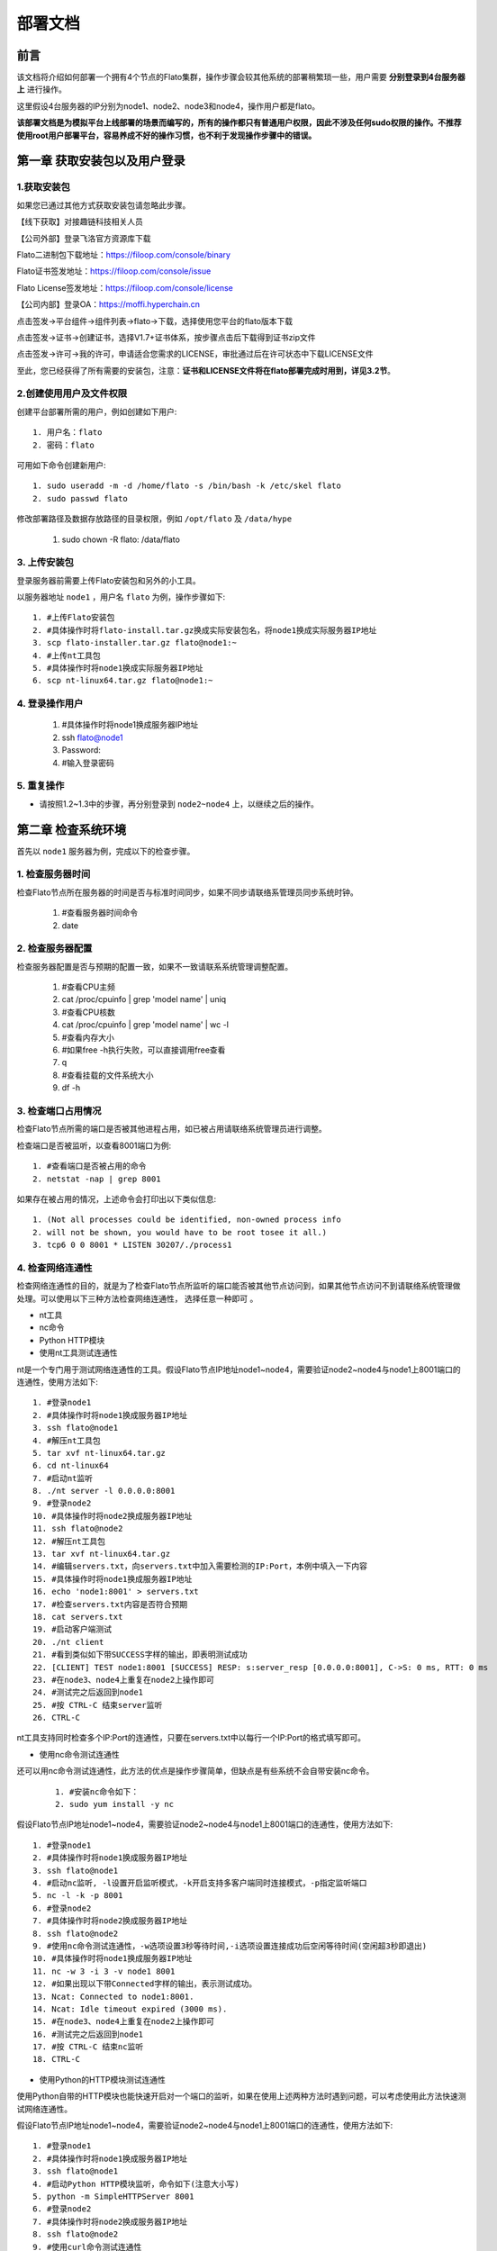 部署文档
^^^^^^^^

前言
-----

该文档将介绍如何部署一个拥有4个节点的Flato集群，操作步骤会较其他系统的部署稍繁琐一些，用户需要 **分别登录到4台服务器上** 进行操作。

这里假设4台服务器的IP分别为node1、node2、node3和node4，操作用户都是flato。

**该部署文档是为模拟平台上线部署的场景而编写的，所有的操作都只有普通用户权限，因此不涉及任何sudo权限的操作。不推荐使用root用户部署平台，容易养成不好的操作习惯，也不利于发现操作步骤中的错误。**

第一章 获取安装包以及用户登录
--------------------------

1.获取安装包
>>>>>>>>>>>>>

如果您已通过其他方式获取安装包请忽略此步骤。

【线下获取】对接趣链科技相关人员

【公司外部】登录飞洛官方资源库下载

Flato二进制包下载地址：https://filoop.com/console/binary

Flato证书签发地址：https://filoop.com/console/issue

Flato License签发地址：https://filoop.com/console/license

【公司内部】登录OA：https://moffi.hyperchain.cn

点击签发->平台组件->组件列表->flato->下载，选择使用您平台的flato版本下载

点击签发->证书->创建证书，选择V1.7+证书体系，按步骤点击后下载得到证书zip文件

点击签发->许可->我的许可，申请适合您需求的LICENSE，审批通过后在许可状态中下载LICENSE文件

至此，您已经获得了所有需要的安装包，注意：**证书和LICENSE文件将在flato部署完成时用到，详见3.2节**。


2.创建使用用户及文件权限
>>>>>>>>>>>>>>>>>>>>>>>

创建平台部署所需的用户，例如创建如下用户::

    1. 用户名：flato
    2. 密码：flato

可用如下命令创建新用户::

    1. sudo useradd -m -d /home/flato -s /bin/bash -k /etc/skel flato
    2. sudo passwd flato

修改部署路径及数据存放路径的目录权限，例如 ``/opt/flato`` 及 ``/data/hype``

    ::

    1. sudo chown -R flato: /data/flato

3. 上传安装包
>>>>>>>>>>>>>

登录服务器前需要上传Flato安装包和另外的小工具。

以服务器地址 ``node1`` ，用户名 ``flato`` 为例，操作步骤如下::

    1. #上传Flato安装包
    2. #具体操作时将flato-install.tar.gz换成实际安装包名，将node1换成实际服务器IP地址
    3. scp flato-installer.tar.gz flato@node1:~
    4. #上传nt工具包
    5. #具体操作时将node1换成实际服务器IP地址
    6. scp nt-linux64.tar.gz flato@node1:~

4. 登录操作用户
>>>>>>>>>>>>>>>

    ::

    1. #具体操作时将node1换成服务器IP地址
    2. ssh flato@node1
    3. Password:
    4. #输入登录密码

5. 重复操作
>>>>>>>>>>>>

- 请按照1.2~1.3中的步骤，再分别登录到 ``node2~node4`` 上，以继续之后的操作。

第二章 检查系统环境
------------------

首先以 ``node1`` 服务器为例，完成以下的检查步骤。

1. 检查服务器时间
>>>>>>>>>>>>>>>>

检查Flato节点所在服务器的时间是否与标准时间同步，如果不同步请联络系管理员同步系统时钟。

    ::

    1. #查看服务器时间命令
    2. date

2. 检查服务器配置
>>>>>>>>>>>>>>>>

检查服务器配置是否与预期的配置一致，如果不一致请联系系统管理调整配置。

    ::

    1. #查看CPU主频
    2. cat /proc/cpuinfo | grep 'model name' | uniq
    3. #查看CPU核数
    4. cat /proc/cpuinfo | grep 'model name' | wc -l
    5. #查看内存大小
    6. #如果free -h执行失败，可以直接调用free查看
    7. q
    8. #查看挂载的文件系统大小
    9. df -h

3. 检查端口占用情况
>>>>>>>>>>>>>>>>>>

检查Flato节点所需的端口是否被其他进程占用，如已被占用请联络系统管理员进行调整。

检查端口是否被监听，以查看8001端口为例::

    1. #查看端口是否被占用的命令
    2. netstat -nap | grep 8001

如果存在被占用的情况，上述命令会打印出以下类似信息::

    1. (Not all processes could be identified, non-owned process info
    2. will not be shown, you would have to be root tosee it all.)
    3. tcp6 0 0 8001 * LISTEN 30207/./process1

4. 检查网络连通性
>>>>>>>>>>>>>>>>

检查网络连通性的目的，就是为了检查Flato节点所监听的端口能否被其他节点访问到，如果其他节点访问不到请联络系统管理做处理。可以使用以下三种方法检查网络连通性， ``选择任意一种即可`` 。

- nt工具
- nc命令
- Python HTTP模块

- 使用nt工具测试连通性

nt是一个专门用于测试网络连通性的工具。假设Flato节点IP地址node1~node4，需要验证node2~node4与node1上8001端口的连通性，使用方法如下::

    1. #登录node1
    2. #具体操作时将node1换成服务器IP地址
    3. ssh flato@node1
    4. #解压nt工具包
    5. tar xvf nt-linux64.tar.gz
    6. cd nt-linux64
    7. #启动nt监听
    8. ./nt server -l 0.0.0.0:8001
    9. #登录node2
    10. #具体操作时将node2换成服务器IP地址
    11. ssh flato@node2
    12. #解压nt工具包
    13. tar xvf nt-linux64.tar.gz
    14. #编辑servers.txt，向servers.txt中加入需要检测的IP:Port，本例中填入一下内容
    15. #具体操作时将node1换成服务器IP地址
    16. echo 'node1:8001' > servers.txt
    17. #检查servers.txt内容是否符合预期
    18. cat servers.txt
    19. #启动客户端测试
    20. ./nt client
    21. #看到类似如下带SUCCESS字样的输出，即表明测试成功
    22. [CLIENT] TEST node1:8001 [SUCCESS] RESP: s:server_resp [0.0.0.0:8001], C->S: 0 ms, RTT: 0 ms
    23. #在node3、node4上重复在node2上操作即可
    24. #测试完之后返回到node1
    25. #按 CTRL-C 结束server监听
    26. CTRL-C

nt工具支持同时检查多个IP:Port的连通性，只要在servers.txt中以每行一个IP:Port的格式填写即可。

- 使用nc命令测试连通性

还可以用nc命令测试连通性，此方法的优点是操作步骤简单，但缺点是有些系统不会自带安装nc命令。

 ::

    1. #安装nc命令如下：
    2. sudo yum install -y nc

假设Flato节点IP地址node1~node4，需要验证node2~node4与node1上8001端口的连通性，使用方法如下::

    1. #登录node1
    2. #具体操作时将node1换成服务器IP地址
    3. ssh flato@node1
    4. #启动nc监听, -l设置开启监听模式，-k开启支持多客户端同时连接模式，-p指定监听端口
    5. nc -l -k -p 8001
    6. #登录node2
    7. #具体操作时将node2换成服务器IP地址
    8. ssh flato@node2
    9. #使用nc命令测试连通性，-w选项设置3秒等待时间,-i选项设置连接成功后空闲等待时间(空闲超3秒即退出)
    10. #具体操作时将node1换成服务器IP地址
    11. nc -w 3 -i 3 -v node1 8001
    12. #如果出现以下带Connected字样的输出，表示测试成功。
    13. Ncat: Connected to node1:8001.
    14. Ncat: Idle timeout expired (3000 ms).
    15. #在node3、node4上重复在node2上操作即可
    16. #测试完之后返回到node1
    17. #按 CTRL-C 结束nc监听
    18. CTRL-C

- 使用Python的HTTP模块测试连通性

使用Python自带的HTTP模块也能快速开启对一个端口的监听，如果在使用上述两种方法时遇到问题，可以考虑使用此方法快速测试网络连通性。

假设Flato节点IP地址node1~node4，需要验证node2~node4与node1上8001端口的连通性，使用方法如下::

    1. #登录node1
    2. #具体操作时将node1换成服务器IP地址
    3. ssh flato@node1
    4. #启动Python HTTP模块监听，命令如下(注意大小写)
    5. python -m SimpleHTTPServer 8001
    6. #登录node2
    7. #具体操作时将node2换成服务器IP地址
    8. ssh flato@node2
    9. #使用curl命令测试连通性
    10. #具体操作时将node1换成服务器IP地址
    11. curl node1:8001 >& /dev/null  echo yes  echo no
    12. #如果测试成功就打印yes，否则打印no
    13. #在node3、node4上重复在node2上操作即可
    14. #测试完之后返回到node1
    15. #按 CTRL-C 结束Python监听
    16. CTRL-C

5. 检查系统字符集
>>>>>>>>>>>>>>>>>

``flato`` 节点默认使用的字符集为 ``UTF-8`` ，请检查 ``SDK`` 或者应用服务器的默认字符集是否为 ``UTF-8`` ，如果不是，有可能造成签名非法。

 ::

    1. Linux系统字符集查看
    2. echo $LANG
    3. Linux修改字符集
    4. vim /etc/sysconfig/i18n
    5. LANG="zh_CN.UTF-8"
    6. 修改文件保存退出之后要生效要执行如下命令才可生效
    7. source /etc/sysconfig/i18n

6. 检查最大文件句柄数
>>>>>>>>>>>>>>>>>>>>

启动flato之前，需要保证文件句柄数至少为65535，否则有可能会由于文件句柄数不足引发系统宕机。

 ::

    1. Linux检查文件句柄数
    2. ulimit -n

查询到的数值应至少为65535，否则，建议联系当前服务器的管理员进行修改。

7. 重复操作
>>>>>>>>>>>>>

在完成以上步骤后， ``node1`` 服务器的系统环境就检查完毕了。请按照2.1~2.5中的步骤，再分别登录到 ``node2~node4`` 上做一次检查。

第三章 安装节点
---------------

1. 备份数据
>>>>>>>>>>>>

在做安装操作之前，需要先检查目标目录是否有数据，如果不是首次安装，请先备份一下历史数据。

2. 安装节点
>>>>>>>>>>>>

以下步骤以安装node1上的Flato为例

首先解压安装包::

    1. #回到用户主目录，解压安装包
    2. cd
    3. #根据实际情况修改flato-install.tar.gz
    4. tar xvf flato-installer.tar.gz
    5. #根据实际情况修改flato-abcdef
    6. cd flato-abcdef

假设目标安装目录是 ``/opt/flato`` , 请先对照操作步骤2.2中的文件系统检查结果，再次确认目标目录的大小满足需求。
    ::

    1. df -h

若安装目录尚不存在，且登陆用户为非root用户，则需要使用sudo命令获取管理员权限后新建安装目录::

    1. sudo mkdir /opt/flato

**注意，在安装之前，一定要确认好目标目录的大小，这点经常会被忽略。请务必仔细检查，以避免不必要的麻烦。**

倘若检查结果没有问题，请执行以下命令完成安装::

    1. ./deploy-local.sh -d /opt/flato
    2. #如果想直接安装到当前目录，执行以下命令：
    3. #./deploy-local.sh -d ./

**注意：确保操作用户对-d指定的安装目录具有可写权限，否则安装将会出错。**

部署完成可看到如下信息::

    1. flato has been successfully installed in:/opt/flato
    2. Please run these commands to start flato process:
    3. cd /opt/flato
    4. ./start.sh

然后把之前申请的证书和license文件从本地机器复制到该节点的安装目录下（需要 **先退出用户登录在本地终端执行该命令**，执行完毕后再登录）::

    1. #在本地解压证书文件
    2. #根据具体情况替换证书文件名字
    3. unzip 2019-10-31_06_43_59_allcerts.zip

解压后的2019-10-31_06_43_59_allcerts文件夹里包含了一个README文件，请先仔细阅读该文件，并按照文件内容进行操作。

    ::

    1. #上传LICENSE文件
    2. #根据具体情况替换LICENSE文件的名字
    3. scp license.zip flato@node1:/opt/falto
    4. #解压license文件
    5. unzip xvf license.zip
    6. #解压出的license文件名可能不是LICENSE，需要重命名
    7. #根据实际情况替换LICENSE_20191031文件的名字
    8. mv LICENSE_20191031 LICENSE

最后，再执行以下命令，完成Flato节点的安装::

    1. source ~/.bashrc

3. 验证安装是否成功
>>>>>>>>>>>>>>>>>>

在执行完步骤3.2后，需要验证一下节点是否已经正确安装。请执行以下命令做测试::

    1. #/opt/flato为Flato的目标安装目录，可根据实际情况做修改
    2. cd /opt/flato/
    3. ./flato version

假如显示正确的版本信息，说明节点安装成功，示例如下::

    1. $ ./flato version
    2. Flato Commercial Version: 0.1

如果出现了以下报错信息，说明openssl的动态链接库没有安装成功

 ::

    1. error while loading shared libraries: libxxx. so: cannot open shared object file: No such file or directory

需要向用户目录下的 ``.bashrc`` 文件添加一行::

    1. #添加一个环境变量LD_LIBRARY_PATH，根据实际情况修改/opt/flato路径
    2. echo 'export LD_LIBRARY_PATH=/opt/flato/tools/lib/' ~/.bashrc
    3. #导出环境变量
    4. source ~/.bashrc

在完成以上操作之后，再执行一次 ``./flato --version`` ，应该就可以输出正常的版本信息了。

至此，node1服务器上的Flato节点就算完成了。

第四章 检查、修改配置文件
----------------------

**注意，以下操作都是在Flato的目标安装目录操作的，不是在原先未安装前的目录下操作。本例中，是在/opt/flato路径下检查、修改配置文件。**

安装包中的文件内容包括：

|image0|

1. 检查LICENSE文件
>>>>>>>>>>>>>>>>>>

由于LINCESE文件和Flato安装包不是一起打包分发的，所以在启动节点前，需要检查一下LICENSE文件是否已经更新到正确版本。

LICENSE文件位于Flato节点的根录下，文件名即LICENSE，如果不确定是否是最新版本，可以用原始的LICENSE文件再覆盖一遍。

    ::

    1. #解压缩
    2. cd ~
    3. tar xvf LICENSE-20180701.tar.gz
    4. #解压出来后，LICENSE文件夹的名字可能是License-20180701
    5. #更新所有节点的LICENSE
    6. #根据实际情况修改License-20180701/LICENSE-abcdef和/opt/flato
    7. #拷贝命令的目标文件名，一定是LICENSE
    8. cp License-20180701/LICENSE-abcdef/opt/flato/LICENSE

请依次检查4个节点的LICENSE文件。

2. vi编辑器使用方法
>>>>>>>>>>>>>>>>>>>

下面的配置文件的编辑需要使用到vi文本编辑器，在此介绍vi的使用方法

1. 使用vi命令加文件名对某个文件进行编辑，进入vi编辑文件的界面

- vi anyFile.txtna

2. 按下i键进入编辑模式，方向键控制光标移动
3. 编辑完成后，按下Esc键进入命令模式，输入:wq保存修改并退出vi

- :wq

4. 若要放弃本次编辑，按下Esc键进入命令模式,输入:q!放弃修改并退出vi
- :q!

3. 修改配置文件
>>>>>>>>>>>>>>>

- **dynamic.toml**

编辑 ``dynamic.toml``

1. ``vi configuration/dynamic.toml``

其内容如下::

    1. self = "node1"
    2. ##########################################################
    3. #
    4. # key ports section
    5. #
    6. ##########################################################
    7. [port]
    8. jsonrpc = 8081
    9. grpc = 50011 # p2p
    10. ##########################################################
    11. #
    12. # p2p system config
    13. # 1. define the remote peer's hostname and its IP address
    14. # 2. define self address list under different domain
    15. #
    16. ##########################################################
    17. [p2p]
    18. [p2p.ip.remote]
    19. # this node will connect to those peer, if here has self hostname, we will ignore it
    20. hosts = [
    21. "node1 127.0.0.1:50011",
    22. "node2 127.0.0.1:50012",
    23. "node3 127.0.0.1:50013",
    24. "node4 127.0.0.1:50014",
    25. ]
    26. [p2p.ip.self]
    27. domain = "domain1"
    28. # addr is (domain,endpoint) pair, those items defined the ip address:port which
    29. # other domains' host how connect to self
    30. addrs = [
    31. "domain1 127.0.0.1:50011",
    32. "domain2 127.0.0.1:50011",
    33. "domain3 127.0.0.1:50011",
    34. "domain4 127.0.0.1:50011",
    35. ]
    36. [[namespace]]
    37. name = "global"
    38. start = true

- **修改hose配置**

内容为::

    1. [p2p.ip.remote]
    2. hosts = [
    3. "node1 127.0.0.1:50011",
    4. "node2 127.0.0.1:50012",
    5. "node3 127.0.0.1:50013",
    6. "node4 127.0.0.1:50014",
    7. ]

配置规则很简单： ``hostname ip_address:port`` 将所有的节点的节点名称和IP地址端口配置好即可（port为节点间通讯的端口）。

修改方法为：

- 将每行的 ``127.0.0.1`` 替换为4台服务器各自的IP地址
- 将每行的 ``5001x`` 端口换成每个Flato节点自己的grpc端口

**因为我们选择单服务器单节点模式，实际上每个节点可以使用默认的50011端口，但是为了介绍如何正确修改节点配置，这里还是将grpc端口定为** ``50011~50014``

以服务器IP ``10.10.10.1~10.10.10.4`` 为例，将hosts.toml文件修改为类似以下的内容::

    1. hosts = [
    2. "node1 10.10.10.1:50011",
    3. "node2 10.10.10.2:50012",
    4. "node3 10.10.10.3:50013",
    5. "node4 10.10.10.4:50014"]

需要注意的是，4个节点的hosts配置都是一致的，请依次配置。

- **修改port配置**

内容为::

    1. [port]
    2. jsonrpc = 8081
    3. grpc = 50011 # p2p

因为我们选择单服务器单节点模式，实际上每个节点可以使用默认的port配置，但是为了介绍如何正确修改节点配置，这里还是区别一下各节点的端口，即1~4号节点分别使用为 ``xxxx1~xxxx4`` 号端口

以2号节点为例，它的port内容如下::

    1. [port]
    2. jsonrpc = 8082
    3. grpc = 50012 # p2p

需要注意的是，本例中除了1号节点不需要修改port配置，其他节点都要修改port配置。请依次配置剩余节点的port配置。

- **修改addr配置**

以下是详细的配置说明::

    1. [p2p.ip.self]
    2. # 本节点所在域名的域名
    3. domain = "domain1"
    4. # 其他节点访问本节点的时候的地址
    5. addrs = [
    6. "domain1 127.0.0.1:50012",
    7. "domain2 127.0.0.1:50012",
    8. "domain3 127.0.0.1:50012",
    9. "domain4 127.0.0.1:50012",
    10. ]
    11. #这里配置时候需要注意,配置的是其他节点访问本节点时，使用的本节点的IP地址，举个例子，如果节点2属于域`domain2`，那么节点2访问节点1时需要用节点1声明的在`domain2`域中对外暴露的地址，换句话说，节点2访问本节点时用的地址是`127.0.0.1:50012`。
    12. #需要注意的是，这里的域的数目可以比host数目少。

这里是配置是比较容易出错的地方，最简单的配置方式就是：

- 所有节点都在一个domain里：所有节点都在同一个内网环境，只要配置一个domain和该节点在这个domain里的IP地址

**请按照上述内容格式，依次配置剩余服务器的addr配置。**

**更复杂的网络环境下：**

在一些加入了类似Nginx代理的网络环境中，这个文件的配置极其容易出错，一般可以这样理解，服务器node1在domain1中有自己的 ``node1_domain1_ip`` ；但是在domain2中它的 ``node1_domain2_ip`` ，是它在domain2中 ``最内层的一个Nginx代理上，所分配的服务器node1转发地址`` ，domain2中其他的服务器node2、node3是通过连接最内层的Nginx上的 ``node1_domain2_ip`` 访问处于外部的node1服务器的。所以domain2中最内层Nginx上的 ``node1_domain2_ip`` ，就是node1服务器addr.toml中，该填的 ``domain2 node1_domain2_ip`` 地址。

- **ns_dynamic.toml**

编辑 ``ns_dynamic.toml``

1. vi configuration/global/ns_dynamic.toml

其内容如下::

    1. [consensus]
    2. algo = "RBFT"
    3. [consensus.set]
    4. set_size = 25 # How many transactions should the node broadcast at once
    5. [consensus.pool]
    6. batch_size = 500 # How many txs should the primary pack before sending pre-prepare
    7. pool_size = 50000 # How many txs could the txPool stores in total
    8. [self]
    9. n = 4 # 运行时修改。表示所连vp节点的个数，该值在节点运行过程中会实时变化。
    10. hostname = "node2" # 运行时修改，仅限于CVP节点。对于cvp来说，该值会发生变化，仅在cvp节点升级为vp的时候，这里的hostname会被替换为要升级vp的hostname。
    11. new = false # 运行时修改。新节点成功加入网络以后，该值会变为false。
    12. # the value can only be vp、nvp and cvp, caseinsensitive
    13. type = "vp" # （未来将使用的节点类型配置项，还未合并）运行时修改，仅限于CVP节点。对于cvp来说，该值会发生变化，仅在cvp节点升级为vp的时候，该值从“cvp”变为“vp”。
    14. vp = true # （过时配置，目前使用的节点类型配置项）
    15. #[[cvps]] # 运行时修改。cvps在节点运行过程中实时变化。
    16. #hostname = "cvp1"
    17. #[[cvps]]
    18. #hostname = "cvp2"
    19. #[[nvps]] # 运行时修改。nvps数组在节点运行过程中实时变化。
    20. #hostname = "nvp1"
    21. #[[nvps]]
    22. #hostname = "nvp2"
    23. [[nodes]] # 运行时修改。nodes数组在节点运行过程中实时变化。
    24. hostname = "node1"
    25. score = 10
    26. [[nodes]]
    27. hostname = "node2"
    28. score = 10
    29. [[nodes]]
    30. hostname = "node3"
    31. score = 10
    32. [[nodes]]
    33. hostname = "node4"
    34. score = 10

其中需要注意 ``[[nodes]]`` 配置，连接多少个VP节点，就加入多少个 ``[[nodes]]`` 部分::

    1. [[nodes]]
    2. hostname = "node4"
    3. score = 10

上面的 ``hostname`` 必须要在 ``dynamic.toml`` 文件中的host配置中存在；

在 ``self`` 部分需要注意的几个配置项以及配置解释::

    1. [self]
    2. n = 4 # 运行时修改。表示所连vp节点的个数，该值在节点运行过程中会实时变化。
    3. hostname = "node1" # 运行时修改，仅限于CVP节点。对于cvp来说，该值会发生变化，仅在cvp节点升级为vp的时候，这里的hostname会被替换为要升级vp的hostname。
    4. new = false # 运行时修改。新节点成功加入网络以后，该值会变为false。
    5. # the value can only be vp、nvp and cvp, caseinsensitive
    6. type = "vp" # （未来将使用的节点类型配置项，还未合并）运行时修改，仅限于CVP节点。对于cvp来说，该值会发生变化，仅在cvp节点升级为vp的时候，该值从“cvp”变为“vp”。
    7. vp = true # （过时配置，目前使用的节点类型配置项）

通常我们拿到默认的配置文件，只需要修改其中的self部分，将hostname改为本节点对应的内容即可。

以2号节点为例，它的self内容如下::

    1. [self]
    2. n = 4
    3. hostname = "node2"
    4. new = false
    5. type = "vp"
    6. vp = true

**需要注意的是，本例中除了1号节点不需要修改ns_dynamic.toml，其他节点都要修改配置。请依次配置剩余节点的ns_dynamic.toml文件。**

- **ns_static.toml**

在ns_static.toml的最上方有创世账户的默认配置，如下所示::

    1. [genesis]
    2. [genesis.alloc]
    3. "000f1a7a08ccc48e5d30f80850cf1cf283aa3abd" = "1000000000"
    4. "e93b92f1da08f925bdee44e91e7768380ae83307" = "1000000000"
    5. "6201cb0448964ac597faf6fdf1f472edf2a22b89" = "1000000000"
    6. "b18c8575e3284e79b92100025a31378feb8100d6" = "1000000000"
    7. "856E2B9A5FA82FD1B031D1FF6863864DBAC7995D" = "1000000000"
    8. "fbca6a7e9e29728773b270d3f00153c75d04e1ad" = "1000000000"

这些账户及其对应的余额会在区块链启动时被创建。需要注意的是，作为默认账户，它们的私钥并不会对外暴露，因此请您自行创建创世账户，填入所有创世节点的配置文件，并妥善保管账户私钥。

4. 检查配置文件
>>>>>>>>>>>>>>

1号节点：
>>>>>>>>>

 ::

    1. self = "node1"
    2. ##########################################################
    3. #
    4. # key ports section
    5. #
    6. ##########################################################
    7. [port]
    8. jsonrpc = 8081
    9. grpc = 50011 # p2p
    10. ##########################################################
    11. #
    12. # p2p system config
    13. # 1. define the remote peer's hostname and its IP address
    14. # 2. define self address list under different domain
    15. #
    16. ##########################################################
    17. [p2p]
    18. [p2p.ip.remote]
    19. # this node will connect to those peer, if here has self hostname, we will ignore it
    20. hosts = [
    21. "node1 10.10.10.1:50011",
    22. "node2 10.10.10.2:50012",
    23. "node3 10.10.10.3:50013",
    24. "node4 10.10.10.4:50014",
    25. ]
    26. [p2p.ip.self]
    27. domain = "domain1"
    28. # addr is (domain,endpoint) pair, those items defined the ip address:port which
    29. # other domains' host how connect to self
    30. addrs = [
    31. "domain1 10.10.10.1:50011",
    32. ]
    33. [[namespace]]
    34. name = "global"
    35. start = true

2号节点:
>>>>>>>>>

 ::

    1. self = "node2"
    2. ##########################################################
    3. #
    4. key ports section
    5. #
    6. ##########################################################
    7. [port]
    8. jsonrpc = 8082
    9. rpc = 50012 # p2p
    10. ##########################################################
    11. #
    12. # p2p system config
    13. # 1. define the remote peer's hostname and its IP address
    14. # 2. define self address list under different domain
    15. #
    16. ##########################################################
    17. [p2p]
    18. [p2p.ip.remote]
    19. # this node will connect to those peer, if here has self hostname, we will ignore it
    20. hosts = [
    21. "node1 10.10.10.1:50011",
    22. "node2 10.10.10.2:50012",
    23. "node3 10.10.10.3:50013",
    24. "node4 10.10.10.4:50014",
    25. ]
    26. [p2p.ip.self]
    27. domain = "domain1"
    28. # addr is (domain,endpoint) pair, those items defined the ip address:port which
    29. # other domains' host how connect to self
    30. addrs = [
    31. "domain1 10.10.10.2:50012",
    32. ]
    33. [[namespace]]
    34. name = "global"
    35. start = true

- 各节点dynamic.toml

1号节点：
>>>>>>>>>

 ::

 self = "node1"
 #
 #
 # key ports section
 #
 #
 [port]
 jsonrpc     = 8081
 grpc        = 50011 # p2p
 #
 #
 # p2p system config
 # 1. define the remote peer's hostname and its IP address
 # 2. define self address list under different domain
 #
 #
 [p2p]
	[p2p.ip.remote]
	 # this node will connect to those peer, if here has self hostname, we will ignore it
	hosts = [
	"node1 10.10.10.1:50011",
	"node2 10.10.10.2:50012",
	"node3 10.10.10.3:50013",
	"node4 10.10.10.4:50014",
	]
 [p2p.ip.self]
	domain = "domain1"
	# addr is (domain,endpoint) pair, those items defined the ip address:port which
	# other domains' host how connect to self
	addrs = [
	"domain1 10.10.10.1:50011",
	]
 [[namespace]]
 name = "global"
	start = true

2号节点：
>>>>>>>>>

 ::

 self = "node2"
 #
 #
 # key ports section
 #
 #
 [port]
 jsonrpc     = 8082
 grpc        = 50012 # p2p
 #
 #
 # p2p system config
 # 1. define the remote peer's hostname and its IP address
 # 2. define self address list under different domain
 #
 #
 [p2p]
	[p2p.ip.remote]
 # this node will connect to those peer, if here has self hostname, we will ignore it
	hosts = [
	"node1 10.10.10.1:50011",
 "node2 10.10.10.2:50012",
 "node3 10.10.10.3:50013",
 "node4 10.10.10.4:50014",
	]
	[p2p.ip.self]
	domain = "domain1"
	# addr is (domain,endpoint) pair, those items defined the ip address:port which
	# other domains' host how connect to self
	addrs = [
	"domain1 10.10.10.2:50012",
	]
 [[namespace]]
 name = "global"
 start = true

3号节点：
>>>>>>>>>

 ::

 self = "node3"
 #
 #
 # key ports section
 #
 #
 [port]
 jsonrpc     = 8083
 grpc        = 50013 # p2p
 #
 #
 # p2p system config
 # 1. define the remote peer's hostname and its IP address
 # 2. define self address list under different domain
 #
 #
 [p2p]
 [p2p.ip.remote]
 # this node will connect to those peer, if here has self hostname, we will ignore it
 hosts = [
	"node1 10.10.10.1:50011",
 "node2 10.10.10.2:50012",
 "node3 10.10.10.3:50013",
 "node4 10.10.10.4:50014",
 ]
 [p2p.ip.self]
 domain = "domain1"
 # addr is (domain,endpoint) pair, those items defined the ip address:port which
 # other domains' host how connect to self
 addrs = [
 "domain1 10.10.10.3:50013",
 ]
 [[namespace]]
 name = "global"
 start = true

4号节点：
>>>>>>>>>

 ::

 self = "node4"
 #
 #
 # key ports section
 #
 #
 [port]
 jsonrpc     = 8084
 grpc        = 50014 # p2p
 #
 #
 # p2p system config
 # 1. define the remote peer's hostname and its IP address
 # 2. define self address list under different domain
 #
 #
 [p2p]
 [p2p.ip.remote]
 # this node will connect to those peer, if here has self hostname, we will ignore it
 hosts = [
 "node1 10.10.10.1:50011",
	"node2 10.10.10.2:50012",
	"node3 10.10.10.3:50013",
	"node4 10.10.10.4:50014",
	]
 [p2p.ip.self]
 domain = "domain1"
 # addr is (domain,endpoint) pair, those items defined the ip address:port which
 # other domains' host how connect to self
 addrs = [
 "domain1 10.10.10.4:50014",
 ]
 [[namespace]]
 name = "global"
 start = true

- 各节点ns_dynamic.toml
>>>>>>>>>>>>>>>>>>>>>>>>

 ::

 [consensus]
 algo = "RBFT"
 [consensus.set]
 set_size       = 25    # How many transactions should the node broadcast at once
 [consensus.pool]
 batch_size       = 500    # How many txs should the primary pack before sending pre-prepare
 pool_size        = 50000  # How many txs could the txPool stores in total
 [self]
 n         = 4           # 运行时修改。表示所连vp节点的个数，该值在节点运行过程中会实时变化。
 hostname    = "node2"   # 运行时修改，仅限于CVP节点。对于cvp来说，该值会发生变化，仅在cvp节点升级为vp的时候，这里的hostname会被替换为要升级vp的hostname。
 new         = false     # 运行时修改。新节点成功加入网络以后，该值会变为false。
 # the value can only be vp、nvp and cvp, case-insensitive
 type        = "vp"		# （未来将使用的节点类型配置项，还未合并）运行时修改，仅限于CVP节点。对于cvp来说，该值会发生变化，仅在cvp节点升级为vp的时候，该值从“cvp”变为“vp”。
 vp          = true      # （过时配置，目前使用的节点类型配置项）
 #[[cvps]]				# 运行时修改。cvps在节点运行过程中实时变化。
 #hostname 	= "cvp1"
 #[[cvps]]
 #hostname 	= "cvp2"
 #[[nvps]]				# 运行时修改。nvps数组在节点运行过程中实时变化。
 #hostname	= "nvp1"
 #[[nvps]]
 #hostname	= "nvp2"
 [[nodes]]				# 运行时修改。nodes数组在节点运行过程中实时变化。
 hostname    = "node1"
 score       = 10
 [[nodes]]
 hostname    = "node2"
 score       = 10
 [[nodes]]
 hostname    = "node3"
 score       = 10
 [[nodes]]
 hostname    = "node4"
 score       = 10

5. 检查证书配置
>>>>>>>>>>>>>>>

- 非分布式CA证书配置

flato在默认配置下都是以非分布式CA的方式进行启动。

在INFO或者OA上下载的V1.7+证书套件解压后会看到ca、flato、hyperchain三个目录，详细使用可见README.md。 **注意下载时需要指明节点对应的节点名称（hostname），名称应该和稍后部署时填写的节点名称一致。** 

其中flato目录里的证书套件用来部署flato，打开flato目录后可以看到一系列node目录，如下图所示。

|image1|

以节点1为例，部署时直接 **将证书套件里node1目录下的CA、certs目录（如下图）放到./namespaces/global/certs/目录下** 即可。将tls目录下的tlsca.ca 、tls_peer.cert、tls_peer.priv放到flato项目node1的./tls目录下即可。tls相关的配置在global.toml的p2p配置项下。

|image2|

注意事项：

- 如果发生找不到证书这类错误，请检查./configuration/global/ns_static.toml文件中的

[encryption.]配置项，修改为 ``ca = "certs/CA"``

[encryption.ecert]配置项，修改为 ``ecert = "certs/certs"``

- 如果节点启动报错 **"the searched certificate configuration item does not match hostname : need hostname1, but hostname2"** 此类的错误，请查看证书生成时是否有误。在INFO或者OA上申请SDKCERT,ECERT时，节点名称（域名）一栏需要填写每个节点对应的hostname，如下图：

|image3|

- 分布式CA证书配置

目前分布式CA的证书能够通过certgen生成或INFO进行下载，证书放置路径和非分布式CA相同，但是需要修改./configuration/global/ns_static.toml文件中的

[distributedCA]配置项，修改为 `enable = true`

通过INFO下载分布式CA证书需要选择“分布式CA”选项：

|image4|

通过certgen生成的方式需要借助于如下脚本：

······附件

下载完成后将其放到和可执行 certgen 二进制文件同一目录下，输入

``text ./gencert.sh``

指令运行，按照提示输入相关内容即可 ~~完成~~ 证书的创建。

该shell脚本是通过调用certgen相关指令来完成创建证书的操作的，能够让操作者选择生成分布式CA或者非分布式CA的证书。无论是分布式CA还是非分布式CA都会选择是否生成国密自签证书和国密公私钥，需要说明的是，选择了生成国密自签证书会自动生成国密公私钥对，选择生成非国密自签证书会生成非国密公私钥对，两者需要配套。

对于分布式CA来说，该脚本默认生成4个CA，需要按照提示输入CA相关信息；并默认生成4个节点的证书，生成顺序为：

node1需要生成node2.cert(root2颁发), node3.cert(root3颁发), node4.cert(root4颁发);

node2需要生成node1.cert(root1颁发),node3.cert, node4.cert;

node3需要生成node1.cert, node2.cert, node4.cert;

node4需要生成node1.cert, node2.cert, node3.cert;

其中CA1与node1对应按照提示输入信息即可。

对于非分布式CA来说，默认生成一个CA，输入CA相关信息后会提示输入要生成的节点证书的数量，例如如果有5个节点需要生成证书，输入5，然后根据提示输入相关信息即可。

- SOLO模式的证书说明

共识算法配置为solo的情况下启动flato时，flato单节点运行的模式称为solo模式。solo模式仅用于单节点功能的演示或者测试，不需要节点间的链接，因而我们不需要额外的证书配置。

当ns_dynamic.toml的[consensus.algo]配置为“SOLO”时，节点工作于solo模式。节点不需要任何证书的配置。

- 不启用证书功能

当用户对区块链安全有较高要求时（例如有信息安全等级保护要求时）可能选择使用外部的硬件SSL VPN网关来保证准入控制和链路安全，这时可以手动关闭准入控制功能。
方法是手动将ns_static.toml中的 **[encryption.check.enable]**和**[encryption.check.enableT]** 设置为false。
这种情况下节点不需要配置任何证书即可启动::

 ``text``
 ``[encryption.check]``
 ``enable     = false   #enable RCert``
 ``enableT    = false  #enable TCert``

这时节点关闭准入控制功能，但是仍然会启用链路加密。可以同将 **[encryption.security. algo]** 设置为pure关闭链路加密功能（默认为sm4加密保护）::

 text
 [consensus]
 algo = "SOLO"

请 **注意** 这种情况下 **请务必采取必要的外部措施保护区块链网络安全** 。

第五章 启动节点
---------------

1. 保存配置
>>>>>>>>>>>>

在启动节点前，将整个/opt/flato目录备份一下，主要是dynamic.toml和ns_dynamic.toml需要备份。

备份方法如下::

 #根据实际情况修改/opt/flato
 cd /opt/flato/. ./
 tar zcvf ~/flato-backup.tar.gz flato

**请依次备份4个节点的Flato目标安装目录，本例中就是** ` **/opt/flato** ` **目录。**

2. 启动节点
>>>>>>>>>>>>

启动请再按照步骤 `3.3` 检查一次flato二进制程序能否正常执行::

 #根据实际情况修改/opt/flato
 cd /opt/flato/
 ./flato --version

检查完毕后，使用`start.sh`启动flato进程::

     #根据实际情况修改/opt/flato
     cd /opt/flato
     ./start.sh
     #或者如果上面命令失败，尝试下面这个命令
     #./flato start

**依次启动4台服务器上的Flato进程。**

3. 查看日志
>>>>>>>>>>>

查看flato的日志，查看运行情况。

System级别日志的路径默认为：

``/opt/flato/system/logs``

Namespace级别日志的路径默认(以global为例)：

``/opt/flato/namespaces/global/data/logsls``

若Namespace <u>级别日志显示如下信息</u> ，即表示节点都连上，flato平台部署启动完成。

|image5|

**请依次检查4台服务器上的Flato日志。**

4. 停止节点
>>>>>>>>>>>

停止某个节点的flato，执行步骤如下::

     cd /opt/flato
     ./stop.sh
     #或者如果上面命令失败，尝试下面这个命令
     #./flato stop

5. 重启节点
>>>>>>>>>>>>

重启某个节点的flato，执行步骤如下::

  cd /opt/flato
  ./restart.sh
  #或者如果上面命令失败，尝试下面这个命令
  #./flato restart

6. 失败恢复
>>>>>>>>>>>

若启动失败，需要使用5.1小节当中的备份进行失败恢复

将/opt/flato中的dynamic.toml和ns_dynamic.toml两个配置文件替换为备份中的相应配置文件::

  tar xvf ~/flato-backup.tar.gz ~/
  cp ~/flato/configuration/dynamic.toml /opt/flato/configuration/dynamic.toml
  cp ~/flato/configuration/global/ns_dynamic.toml /opt/flato/configuration/global/ns_dynamic.toml

.. |image0| image:: ../../images/Deployment1.png
.. |image1| image:: ../../images/Deployment2.png
.. |image2| image:: ../../images/Deployment3.png
.. |image3| image:: ../../images/Deployment4.png
.. |image4| image:: ../../images/Deployment5.png
.. |image5| image:: ../../images/Deployment6.png
